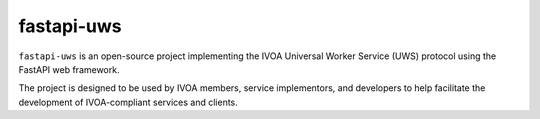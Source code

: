
fastapi-uws
=========

``fastapi-uws`` is an open-source project implementing the IVOA Universal Worker Service (UWS) protocol using the FastAPI web framework.

The project is designed to be used by IVOA members, service implementors, and developers to help facilitate the development of IVOA-compliant services and clients.
